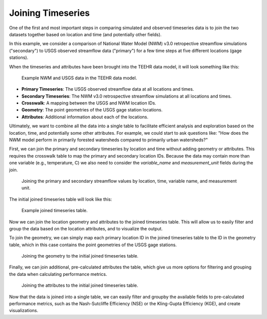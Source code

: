 .. _joining_timeseries:

Joining Timeseries
==================

One of the first and most important steps in comparing simulated and observed timeseries data is to join
the two datasets together based on location and time (and potentially other fields).

In this example, we consider a comparison of National Water Model (NWM) v3.0 retropective
streamflow simulations ("secondary") to USGS observed streamflow data ("primary") for a few
time steps at five different locations (gage stations).

When the timeseries and attributes have been brought into the TEEHR data model, it will look something like this:

.. figure:: ../../images/tutorials/joining/nwm_usgs_ex_data_model.png
   :scale: 60%

   Example NWM and USGS data in the TEEHR data model.

* **Primary Timeseries**: The USGS observed streamflow data at all locations and times.
* **Secondary Timeseries**: The NWM v3.0 retrospective streamflow simulations at all locations and times.
* **Crosswalk**: A mapping between the USGS and NWM location IDs.
* **Geometry**: The point geometries of the USGS gage station locations.
* **Attributes**: Additional information about each of the locations.

Ultimately, we want to combine all the data into a single table to facilitate efficient analysis and exploration based
on the location, time, and potentially some other attributes.  For example, we could start to ask questions like:
"How does the NWM model perform in primarily forested watersheds compared to primarily urban watersheds?"

First, we can join the primary and secondary timeseries by location and time without adding geometry or
attributes.  This requires the crosswalk table to map the primary and secondary location IDs. Because
the data may contain more than one variable (e.g., temperature, C) we also need to consider the `variable_name`
and `measurement_unit` fields during the join.

.. figure:: ../../images/tutorials/joining/nwm_usgs_ex_joining_snip.png
   :scale: 55%

   Joining the primary and secondary streamflow values by location, time, variable name, and measurement unit.


The initial joined timeseries table will look like this:

.. figure:: ../../images/tutorials/joining/nwm_usgs_ex_joined.png
   :scale: 40%

   Example joined timeseries table.


Now we can join the location geometry and attributes to the joined timeseries table.  This will allow us to
easily filter and group the data based on the location attributes, and to visualize the output.

To join the geometry, we can simply map each primary location ID in the joined timeseries table to the ID in the
geometry table, which in this case contains the point geometries of the USGS gage stations.

.. figure:: ../../images/tutorials/joining/nwm_usgs_ex_joining_geometry.png
   :scale: 55%

   Joining the geometry to the initial joined timeseries table.

Finally, we can join additional, pre-calculated attributes the table, which give us more options for
filtering and grouping the data when calculating performance metrics.

.. figure:: ../../images/tutorials/joining/nwm_usgs_ex_joining_attributes.png
   :scale: 60%

   Joining the attributes to the initial joined timeseries table.

Now that the data is joined into a single table, we can easily filter and groupby the available fields to pre-calculated
performance metrics, such as the Nash-Sutcliffe Efficiency (NSE) or the Kling-Gupta Efficiency (KGE), and create visualizations.